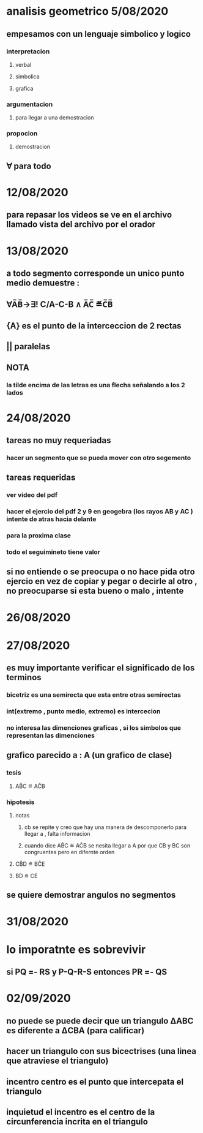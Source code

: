 * analisis geometrico 5/08/2020
** empesamos con un lenguaje simbolico y logico
*** interpretacion
**** verbal
**** simbolica
**** grafica
*** argumentacion
**** para llegar a una demostracion
*** propocion
**** demostracion
** ∀ para todo
* 12/08/2020
** para repasar los videos se ve en el archivo llamado vista del archivo por el orador
* 13/08/2020
** a todo segmento corresponde un unico punto medio demuestre :
** ∀A̅B̅→∃! C/A-C-B ∧ A̅C̅ ≝C̅B̅
** {A} es el punto de la interceccion de 2 rectas
** || paralelas
** NOTA
*** la tilde encima de las letras es una flecha señalando a los 2 lados
* 24/08/2020
** tareas no muy requeriadas
*** hacer un segmento que se pueda mover  con otro segemento
** tareas requeridas
*** ver video del pdf 
*** hacer el ejercio del pdf 2 y 9 en geogebra (los rayos AB y AC ) intente de atras hacia delante
*** para la proxima clase
*** todo el seguimineto tiene valor
** si no entiende o se preocupa o no hace pida otro ejercio en vez de copiar y pegar o decirle al otro , no preocuparse si esta bueno o malo , intente
* 26/08/2020
* 27/08/2020
** es muy importante verificar el significado de los terminos
*** bicetriz es una semirecta que esta entre otras semirectas
*** int(extremo , punto medio, extremo) es intercecion 
*** no interesa  las dimenciones graficas , si los simbolos que representan las dimenciones
** grafico parecido a : A (un grafico de clase)  
*** tesis 
**** AB̂C ≝ AĈB
*** hipotesis  
**** notas
***** cb se repite y creo que hay una manera de descomponerlo para llegar a , falta informacion
***** cuando dice AB̂C ≝ AĈB se nesita llegar a A por que CB y BC son congruentes pero en difernte orden
**** CB̂D ≝ BĈE
**** BD ≝ CE  
** se quiere demostrar angulos no segmentos
* 31/08/2020
* lo imporatnte es sobrevivir 
** si PQ =- RS y P-Q-R-S entonces PR =- QS
* 02/09/2020
** no puede se puede decir que un triangulo ΔABC es diferente a ΔCBA (para calificar) 
** hacer un triangulo con sus bicectrises (una linea que atraviese el triangulo)
** incentro centro es el punto que intercepata el triangulo
** inquietud el incentro es el centro de la circunferencia incrita en el triangulo
